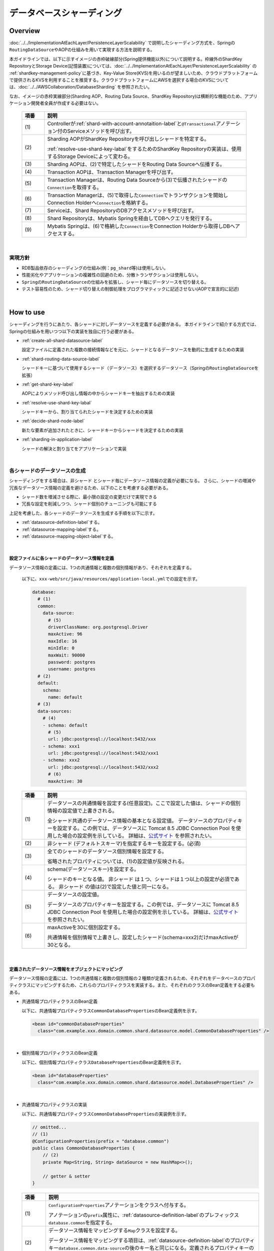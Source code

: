 データベースシャーディング
==================================================

.. only:: html

 .. contents:: 目次
    :depth: 3
    :local:

.. |default-shard-name| replace:: 非シャード

Overview
------------------

:doc:`../../ImplementationAtEachLayer/PersistenceLayerScalability` で説明したシャーディング方式を、Springの\ ``RoutingDataSource``\ やAOPの仕組みを用いて実現する方法を説明する。

本ガイドラインでは、以下に示すイメージの赤枠破線部分(Spring提供機能以外)について説明する。枠線外のShardKey RepositoryとStorage Device(記憶装置)については、:doc:`../../ImplementationAtEachLayer/PersistenceLayerScalability` の \ :ref:`shardkey-management-policy`\ に基づき、Key-Value Store(KVS)を用いるのが望ましいため、クラウドプラットフォームで提供されるKVSを利用することを推奨する。クラウドプラットフォームにAWSを選択する場合のKVSについては、:doc:`../../AWSCollaboration/DatabaseSharding` を参照されたい。

なお、イメージの赤枠実線部分(Sharding AOP、Routing Data Source、ShardKey Repository)は横断的な機能のため、アプリケーション開発者全員が作成する必要はない。

  .. figure:: imagesDataAccessMyBatis3/data-access-mybatis3.png
    :width: 90%
    :align: center

  .. tabularcolumns:: |p{0.10\linewidth}|p{0.90\linewidth}|
  .. list-table::
    :header-rows: 1
    :widths: 10 90

    * - 項番
      - 説明
    * - | (1)
      - Controllerが\ :ref:`shard-with-account-annotaition-label`\と\ ``@Transactional``\アノテーション付のServiceメソッドを呼び出す。
    * - | (2)
      - Sharding AOPがShardKey Repositoryを呼び出しシャードを特定する。

        \ :ref:`resolve-use-shard-key-labal`\をするためのShardKey Repositoryの実装は、使用するStorage Deviceによって変わる。
    * - | (3)
      - Sharding AOPは、(2)で特定したシャードをRouting Data Sourceへ伝播する。
    * - | (4)
      - Transaction AOPは、Transaction Managerを呼び出す。
    * - | (5)
      - Transaction Managerは、Routing Data Sourceから(3)で伝播されたシャードの\ ``Connection``\を取得する。
    * - | (6)
      - Transaction Managerは、(5)で取得した\ ``Connection``\でトランザクションを開始しConnection Holderへ\ ``Connection``\を格納する。
    * - | (7)
      - Serviceは、Shard RepositoryのDBアクセスメソッドを呼び出す。
    * - | (8)
      - Shard Repositoryは、Mybatis Springを経由してDBへクエリを発行する。
    * - | (9)
      - Mybatis Springは、(6)で格納した\ ``Connection``\をConnection Holderから取得しDBへアクセスする。

|

実現方針
^^^^^^^^^^^^^^^^^^^^^^^^^^^^^^^^^^^^^^^^^^^^^^^^^^^^

- RDB製品依存のシャーディングの仕組み(例：\ ``pg_shard``\等)は使用しない。
- 性能劣化やアプリケーションの複雑性の回避のため、分散トランザクションは使用しない。
- \ ``Spring``\の\ ``RoutingDataSource``\の仕組みを拡張し、シャード毎にデータソースを切り替える。
- テスト容易性のため、シャード切り替えの制御処理をプログラマティックに記述させない(AOPで宣言的に記述)

|

How to use
------------------

シャーディングを行うにあたり、各シャードに対しデータソースを定義する必要がある。
本ガイドラインで紹介する方式では、Springの仕組みを用いつつ以下の実装を独自に行う必要がある。

- \ :ref:`create-all-shard-datasource-label`\

  設定ファイルに定義された複数の接続情報などを元に、シャードとなるデータソースを動的に生成するための実装
- \ :ref:`shard-routing-data-source-label`\

  シャードキーに基づいて使用するシャード（データソース）を選択するデータソース（Springの\ ``RoutingDataSource``\ を拡張）
- \ :ref:`get-shard-key-label`\

  AOPによりメソッド呼び出し情報の中からシャードキーを抽出するための実装
- \ :ref:`resolve-use-shard-key-labal`\

  シャードキーから、割り当てられたシャードを決定するための実装
- \ :ref:`decide-shard-node-label`\

  新たな要素が追加されたときに、シャードキーからシャードを決定するための実装
- \ :ref:`sharding-in-application-label`\

  シャードの解決と割り当てをアプリケーションで実装

|

.. _create-all-shard-datasource-label:

各シャードのデータソースの生成
^^^^^^^^^^^^^^^^^^^^^^^^^^^^^^^^^^^^^^^^^^^

シャーディングをする場合は、|default-shard-name| とシャード毎にデータソース情報の定義が必要になる。
さらに、シャードの増減や冗長なデータソース情報の定義を避けるため、以下のことを考慮する必要がある。

- シャード数を増減させる際に、最小限の設定の変更だけで実現できる
- 冗長な設定を削減しつつ、シャード個別のチューニングも可能にする

上記を考慮した、各シャードのデータソースを生成する手順を以下に示す。

- \ :ref:`datasource-definition-label`\する。
- \ :ref:`datasource-mapping-label`\する。
- \ :ref:`datasource-mapping-object-label`\する。

|

.. _datasource-definition-label:

設定ファイルに各シャードのデータソース情報を定義
"""""""""""""""""""""""""""""""""""""""""""""""""""""

データソース情報の定義には、1つの共通情報と複数の個別情報があり、それぞれを定義する。

  以下に、\ ``xxx-web/src/java/resources/application-local.yml``\での設定を示す。

  .. code-block:: yaml

    database:
      # (1)
      common:
        data-source:
          # (5)
          driverClassName: org.postgresql.Driver
          maxActive: 96
          maxIdle: 16
          minIdle: 0
          maxWait: 90000
          password: postgres
          username: postgres
      # (2)
      default:
        schema:
          name: default
      # (3)
      data-sources:
        # (4)
        - schema: default
          # (5)
          url: jdbc:postgresql://localhost:5432/xxx
        - schema: xxx1
          url: jdbc:postgresql://localhost:5432/xxx1
        - schema: xxx2
          url: jdbc:postgresql://localhost:5432/xxx2
          # (6)
          maxActive: 30

  .. tabularcolumns:: |p{0.10\linewidth}|p{0.90\linewidth}|
  .. list-table::
    :header-rows: 1
    :widths: 10 90

    * - 項番
      - 説明
    * - | (1)
      - データソースの共通情報を設定する(任意設定)。ここで設定した値は、シャードの個別情報の設定値で上書きされる。

        全シャード共通のデータソース情報の基本となる設定値。
        データソースのプロパティキーを設定する。この例では、データソースに Tomcat 8.5 JDBC Connection Pool を使用した場合の設定例を示している。
        詳細は、`公式サイト <https://tomcat.apache.org/tomcat-8.5-doc/jdbc-pool.html#Common_Attributes>`_ を参照されたい。
    * - | (2)
      - |default-shard-name| (デフォルトスキーマ)を指定するキーを設定する。(必須)
    * - | (3)
      - 全てのシャードのデータソース個別情報を設定する。

        省略されたプロパティについては、(1)の設定値が反映される。
    * - | (4)
      - schema(データソースキー)を設定する。

        シャードのキーとなる値。 |default-shard-name| は１つ、シャードは１つ以上の設定が必須である。 |default-shard-name| の値は(2)で設定した値と同一になる。
    * - | (5)
      - データソースの設定値。

        データソースのプロパティキーを設定する。この例では、データソースに Tomcat 8.5 JDBC Connection Pool を使用した場合の設定例を示している。
        詳細は、`公式サイト <https://tomcat.apache.org/tomcat-8.5-doc/jdbc-pool.html#Common_Attributes>`_ を参照されたい。
    * - | (6)
      - maxActiveを30に個別設定する。

        共通情報を個別情報で上書きし、設定したシャード(schema=xxx2)だけmaxActiveが30となる。

|

.. _datasource-mapping-label:

定義されたデータソース情報をオブジェクトにマッピング
"""""""""""""""""""""""""""""""""""""""""""""""""""""

データソース情報の定義には、1つの共通情報と複数の個別情報の２種類が定義されるため、それぞれをデータベースのプロパティクラスにマッピングするため、これらのプロパティクラスを実装する。また、それぞれのクラスのBean定義をする必要もある。

- 共通情報プロパティクラスのBean定義

  以下に、共通情報プロパティクラス\ ``CommonDatabaseProperties``\のBean定義例を示す。

  .. code-block:: xml

    <bean id="commonDatabaseProperties"
      class="com.example.xxx.domain.common.shard.datasource.model.CommonDatabaseProperties" />

|

- 個別情報プロパティクラスのBean定義

  以下に、個別情報プロパティクラス\ ``DatabaseProperties``\のBean定義例を示す。

  .. code-block:: xml

    <bean id="databaseProperties"
      class="com.example.xxx.domain.common.shard.datasource.model.DatabaseProperties" />

|

- 共通情報プロパティクラスの実装

  以下に、共通情報プロパティクラス\ ``CommonDatabaseProperties``\の実装例を示す。

  .. code-block:: java

    // omitted...
    // (1)
    @ConfigurationProperties(prefix = "database.common")
    public class CommonDatabaseProperties {
        // (2)
        private Map<String, String> dataSource = new HashMap<>();

        // getter & setter
    }

  .. tabularcolumns:: |p{0.10\linewidth}|p{0.90\linewidth}|
  .. list-table::
    :header-rows: 1
    :widths: 10 90

    * - 項番
      - 説明
    * - | (1)
      - \ ``ConfigurationProperties``\アノテーションをクラスへ付与する。

        アノテーションの\ ``prefix``\属性に、\ :ref:`datasource-definition-label`\のプレフィックス\ ``database.common``\を指定する。
    * - | (2)
      - データソース情報をマッピングする\ ``Map``\クラスを設定する。

        データソース情報をマッピングする項目は、\ :ref:`datasource-definition-label`\のプロパティキー\ ``database.common.data-source``\の後のキー名と同じになる。定義されるプロパティキーの増減に対応するため\ ``Map``\クラスを使用している。

|

- 個別情報プロパティクラスの実装

  以下に、個別情報プロパティクラス\ ``DatabaseProperties``\の実装例を示す。

  .. code-block:: java

    // omitted...
    // (1)
    @ConfigurationProperties(prefix = "database")
    public class DatabaseProperties {
        // (2)
        private List<Map<String, String>> dataSources = new ArrayList<>();

        // getter & setter
    }

  .. tabularcolumns:: |p{0.10\linewidth}|p{0.90\linewidth}|
  .. list-table::
    :header-rows: 1
    :widths: 10 90

    * - 項番
      - 説明
    * - | (1)
      - \ ``ConfigurationProperties``\アノテーションをクラスへ付与する。

        アノテーションの\ ``prefix``\属性に、\ :ref:`datasource-definition-label`\のプレフィックス\ ``database``\を指定する。
    * - | (2)
      - データソース情報をマッピングするリストを設定する。

        データソース情報をマッピングする\ ``Map``\クラスのリスト。
        データソース情報をマッピングする項目は、\ :ref:`datasource-definition-label`\のプロパティキー\ ``database.data-sources``\の後のキー名と同じになる。定義されるプロパティキーの増減に対応するため\ ``Map``\クラスのリストを使用している。

|

.. _datasource-mapping-object-label:

マッピングされたデータベースのプロパティクラスを元にデータソースを生成
"""""""""""""""""""""""""""""""""""""""""""""""""""""""""""""""""""""""""""""""""""""""""""""""""""

\ :ref:`datasource-mapping-label`\したプロパティクラスを元にデータソースを生成するため、データソースビルダクラスとデータソースファクトリクラスを実装する。また、それぞれのクラスのBean定義をする必要もある。

  .. note::
    データソースファクトリクラスは、使用するデータソースに合わせて実装できるよう、\ ``DataSourceFactory``\のインタフェースを用意し汎化しておく。

- データソースファクトリクラスのBean定義

  以下に、データソースファクトリクラス\ ``TomcatDataSourceFactory``\のBean定義例を示す。

  .. code-block:: xml

    <bean id="dataSourceFactory"
      class="com.example.xxx.domain.common.shard.datasource.pool.TomcatDataSourceFactory" />

|

- データソースビルダクラスのBean定義

  以下に、データソースビルダクラス\ ``RoutingDataSourceBuilder``\のBean定義例を示す。

  .. code-block:: xml

    <bean id="routingDataSourceBuilder"
      class="com.example.xxx.domain.common.shard.datasource.RoutingDataSourceBuilder">
      <!-- (1) -->
      <constructor-arg index="0" ref="databaseProperties" />
      <constructor-arg index="1" ref="commonDatabaseProperties" />
      <constructor-arg index="2" ref="dataSourceFactory" />
    </bean>

  .. tabularcolumns:: |p{0.10\linewidth}|p{0.90\linewidth}|
  .. list-table::
    :header-rows: 1
    :widths: 10 90

    * - 項番
      - 説明
    * - | (1)
      - コンストラクタの引数でデータソースの個別情報プロパティクラス、共通情報プロパティクラスとデータソースファクトリクラスを設定する。

|

- データソースファクトリクラスの実装

  データソースファクトリクラスは\ ``DataSourceFactory``\のインタフェースを使用し、使用するデータソースに合わせて実装する。

  以下に、\ ``org.apache.tomcat.jdbc.pool.DataSource``\を使用したデータソースファクトリクラスの実装例を示す。

  .. code-block:: java

    // (1)
    public class TomcatDataSourceFactory implements DataSourceFactory {
        // (2)
        private org.apache.tomcat.jdbc.pool.DataSourceFactory factory = new org.apache.tomcat.jdbc.pool.DataSourceFactory();

        @Override
        // (3)
        public DataSource create(Map<String, String> dataSourceProperties,
            Map<String, String> commonDataSourceProperties) {
            DataSource ret = null;
            Properties properties = new Properties();
            if (!commonDataSourceProperties.isEmpty()) {
                // (4)
                properties.putAll(commonDataSourceProperties);
            }
            // (5)
            properties.putAll(dataSourceProperties);
            try {
                // (6)
                ret = factory.createDataSource(properties);
            } catch (Exception e) {
                throw new SystemException(LogMessages.E_AR_A0_L9008.getCode(), LogMessages.E_AR_A0_L9008
                        .getMessage(), e);
            }
            return ret;
        }
    }

  .. tabularcolumns:: |p{0.10\linewidth}|p{0.90\linewidth}|
  .. list-table::
    :header-rows: 1
    :widths: 10 90

    * - 項番
      - 説明
    * - | (1)
      - データソースファクトリクラスは、\ ``DataSourceFactory``\インタフェースの実装クラスとして作成する。
    * - | (2)
      - データソースを作成する\ ``org.apache.tomcat.jdbc.pool.DataSourceFactory``\のインスタンスを定義する。
    * - | (3)
      - データソース作成メソッドを実装する。
    * - | (4)
      - データソースの共通情報が定義されていたら共通情報を設定する。
    * - | (5)
      - データソースの個別情報で共通情報を上書きマージする。
    * - | (6)
      - データソースを作成する。

|

- データソースビルダクラスの実装

  以下に、データソースビルダクラス\ ``RoutingDataSourceBuilder``\の実装例を示す。

  .. code-block:: java

    // omitted...
    // (1)
    public class RoutingDataSourceBuilder implements InitializingBean {
      // (2)
      @Value("${database.default.schema.name:default}")
      private String databaseDefaultSchemaName;
      // (3)
      private DatabaseProperties databaseProperties;
      // (4)
      private CommonDatabaseProperties commonDatabaseProperties;
      // (5)
      private DataSourceFactory dataSourceFactory;
      // (6)
      @Inject
      ApplicationContext applicationContext;
      // (7)
      @Inject
      DefaultListableBeanFactory factory;
      // (8)
      public RoutingDataSourceBuilder(DatabaseProperties databaseProperties,
              CommonDatabaseProperties commonDatabaseProperties,
              DataSourceFactory dataSourceFactory) {
          // omitted...
          this.databaseProperties = databaseProperties;
          this.commonDatabaseProperties = commonDatabaseProperties;
          this.dataSourceFactory = dataSourceFactory;
      }
      // (9)
      @Override
      public void afterPropertiesSet() throws Exception {
          List<Map<String, String>> dataSources = databaseProperties
                  .getDataSources();
          Map<Object, Object> targetDataSources = new HashMap<>();
          boolean defaultTargetDataSourceFlg = false;
          for (Map<String, String> dataSourceProperties : dataSources) {
              String sourceKey = dataSourceProperties
                      .get(ShardKeyResolver.SCHEMA_KEY_NAME);
              try {
                  javax.sql.DataSource source = dataSourceFactory.create(
                          dataSourceProperties, commonDatabaseProperties
                                  .getDataSource());
                  factory.registerSingleton(sourceKey, source);
              } catch (IllegalStateException e) {
                  throw new SystemException(LogMessages.E_AR_A0_L9007.getCode(), LogMessages.E_AR_A0_L9007
                          .getMessage(sourceKey), e);
              } catch (Exception e) {
                  throw new SystemException(LogMessages.E_AR_A0_L9008.getCode(), LogMessages.E_AR_A0_L9008
                          .getMessage(), e);
              }

              if (databaseDefaultSchemaName.equals(sourceKey)) {
                  // (10)
                  this.defaultTargetDataSource = applicationContext
                          .getBean(sourceKey);
                  defaultTargetDataSourceFlg = true;
              } else {
                  // (11)
                  targetDataSources.put(sourceKey, applicationContext
                          .getBean(sourceKey));
              }
          }
          if (!defaultTargetDataSourceFlg) {
              throw new SystemException(LogMessages.E_AR_A0_L9006.getCode(), LogMessages.E_AR_A0_L9006
                      .getMessage());
          }
          if (targetDataSources.isEmpty()) {
              throw new SystemException(LogMessages.E_AR_A0_L9005.getCode(), LogMessages.E_AR_A0_L9005
                      .getMessage());
          }
          this.targetDataSources = targetDataSources;
      }
      // (12)
      public Map<Object, Object> getTargetDataSources() {
          return targetDataSources;
      }
      // (13)
      public Object getDefaultTargetDataSource() {
          return defaultTargetDataSource;
      }
    }

  .. tabularcolumns:: |p{0.10\linewidth}|p{0.90\linewidth}|
  .. list-table::
    :header-rows: 1
    :widths: 10 90

    * - 項番
      - 説明
    * - | (1)
      - データソースビルダクラスは、\ ``InitializingBean``\の実装クラスとして作成する。
    * - | (2)
      - \ :ref:`datasource-definition-label`\で指定した、 |default-shard-name| (デフォルトスキーマ)キーをインジェクトする。
    * - | (3)
      - コンストラクタで設定される、データソースの個別情報プロパティクラスを保持するフィールドを定義する。
    * - | (4)
      - コンストラクタで設定される、データソースの共通情報プロパティクラスを保持するフィールドを定義する。
    * - | (5)
      - コンストラクタで設定される、データソースファクトリクラスを保持するフィールドを定義する。
    * - | (6)
      - \ ``ApplicationContext``\のインジェクトする。

        一度登録したデータソースを取得するために使用する。
    * - | (7)
      - \ ``DefaultListableBeanFactory``\のインジェクトする。

        データソースを実行時に動的にインスタンス化し、SpringのDIコンテナに登録してBeanとして扱えるようにするために使用する。
    * - | (8)
      - コンストラクタの引数で(2)、(3)と(4)を取得する。
    * - | (9)
      - \ ``InitializingBean``\のメソッド\ ``afterPropertiesSet()``\をオーバーライドし、データソースを作成する。
    * - | (10)
      - |default-shard-name| のデータソースを保持する。
    * - | (11)
      - シャードのデータソースを保持する。
    * - | (12)
      - シャードのデータソースを取得するメソッドを定義する。
    * - | (13)
      - |default-shard-name| のデータソースを取得するメソッドを定義する。

|

.. _shard-routing-data-source-label:

シャーディング対応データソース（ルーティングデータソース）
^^^^^^^^^^^^^^^^^^^^^^^^^^^^^^^^^^^^^^^^^^^^^^^^^^^^^^^^^^

\ :ref:`create-all-shard-datasource-label`\で生成されたデータソースを、シャーディング対応データソースに格納するため、\ :ref:`routing-data-source-label`\と\ :ref:`data-source-key-holder-label`\を実装する。データソースキーホルダクラスは、後述の\ :ref:`decide-shard-node-label`\で決定したデータソースキーを保持・伝播する入れ物のことである。また、それぞれのクラスのBean定義をする必要もある。

.. _data-source-key-holder-label:

データソースキーホルダクラス
"""""""""""""""""""""""""""""""""""""""""""""""""""""

  以下に、データソースキーホルダクラス\ ``DataSourceLookupKeyHolder``\のBean定義例を示す。

  .. code-block:: xml

    <bean id="dataSourceLookupKeyHolder"
      class="com.example.xxx.domain.common.shard.datasource.RoutingDataSourceLookupKeyHolder" />

|

  以下に、データソースキーホルダクラス\ ``RoutingDataSourceLookupKeyHolder``\の実装例を示す。

  .. code-block:: java

    // omitted...
    public class RoutingDataSourceLookupKeyHolder {
        // (1)
        private static final ThreadLocal<String> contextHolder = new ThreadLocal<>();
        // (2)
        public void set(String dataSourceKey) {
            contextHolder.set(dataSourceKey);
        }
        // (3)
        public String get() {
            return (String) contextHolder.get();
        }
        // (4)
        public void clear() {
            contextHolder.remove();
        }
    }

  .. tabularcolumns:: |p{0.10\linewidth}|p{0.90\linewidth}|
  .. list-table::
    :header-rows: 1
    :widths: 10 90

    * - 項番
      - 説明
    * - | (1)
      - スレッド毎にデータソースキーを保持する変数を定義する。
    * - | (2)
      - データソースキーを設定するメソッドを定義する。
    * - | (3)
      - データソースキーを取得するメソッドを定義する。
    * - | (4)
      - 保持したデータソースキーを削除するメソッドを定義する。

|

.. _routing-data-source-label:

ルーティングデータソースクラス
"""""""""""""""""""""""""""""""""""""""""""""""""""""

  \ ``RoutingDataSource``\は、Springが提供する、複数のデータソースを定義し動的に切り替えを行う仕組みである。簡単な使用方法は `こちら <https://macchinetta.github.io/server-guideline/1.5.1.RELEASE/ja/ArchitectureInDetail/DataAccessDetail/DataAccessCommon.html#data-access-common-todo-multiple-datasource-howtoextends>`_ を参照すること。

  以下に、ルーティングデータソースクラス\ ``RoutingDataSource``\のBean定義例を示す。

  .. code-block:: xml

    <bean id="routingDataSource"
      class="com.example.xxx.domain.common.shard.datasource.RoutingDataSource">
      <!-- (1) -->
      <constructor-arg index="0" ref="routingDataSourceBuilder" />
      <constructor-arg index="1" ref="dataSourceLookupKeyHolder" />
    </bean>

  .. tabularcolumns:: |p{0.10\linewidth}|p{0.90\linewidth}|
  .. list-table::
    :header-rows: 1
    :widths: 10 90

    * - 項番
      - 説明
    * - | (1)
      - コンストラクタの引数でデータソースビルダクラスと\ :ref:`data-source-key-holder-label`\を設定する。

|

  以下に、ルーティングデータソースクラス\ ``RoutingDataSource``\の実装例を示す。

  .. code-block:: java

    // omitted...
    // (1)
    public class RoutingDataSource extends AbstractRoutingDataSource {
        // omitted...
        // (2)
        @Value("${database.default.schema.name:default}")
        private String databaseDefaultSchemaName;
        // (3)
        private RoutingDataSourceLookupKeyHolder dataSourceLookupKeyHolder;
        // (4)
        public RoutingDataSource(
                RoutingDataSourceBuilder routingDataSourceBuilder,
                RoutingDataSourceLookupKeyHolder dataSourceLookupKeyHolder) {
            super.setDefaultTargetDataSource(routingDataSourceBuilder.getDefaultTargetDataSource());
            super.setTargetDataSources(routingDataSourceBuilder.getTargetDataSources());
            this.dataSourceLookupKeyHolder = dataSourceLookupKeyHolder;
        }
        // (5)
        @Override
        protected Object determineCurrentLookupKey() {
            // (6)
            return dataSourceLookupKeyHolder.get();
        }
    }

  .. tabularcolumns:: |p{0.10\linewidth}|p{0.90\linewidth}|
  .. list-table::
    :header-rows: 1
    :widths: 10 90

    * - 項番
      - 説明
    * - | (1)
      - 実装クラスは、\ ``AbstractRoutingDataSource``\のサブクラスとして実装する。
    * - | (2)
      - \ :ref:`datasource-definition-label`\で指定した、デフォルトキーをインジェクトする。
    * - | (3)
      - コンストラクタで設定される、\ :ref:`data-source-key-holder-label`\を保持するフィールドを定義する。
    * - | (4)
      - コンストラクタでデータソースビルダクラスと\ :ref:`data-source-key-holder-label`\を取得する。

        データソースビルダクラスから |default-shard-name| のデータソースとシャードのデータソースのリストを取得して親クラスのコンストラクタへ渡す。
    * - | (5)
      - キー選択のメソッドをオーバーライドする。
    * - | (6)
      - \ :ref:`data-source-key-holder-label`\からデータソースキーを取得する。

        \ :ref:`data-source-key-holder-label`\から取得した値が\ ``null``\の場合は、 |default-shard-name| のデータソースが選択される。

|

.. _get-shard-key-label:

シャードキーの取得
^^^^^^^^^^^^^^^^^^^^^^^^^^^^^^^^^^^^^^^^^^^^^^^^^^^^^^^^^^

\ :ref:`resolve-use-shard-key-labal`\をするため、後述の\ :ref:`shard-with-account-annotaition-label`\と\ :ref:`shard-account-param-annotaition-label`\の情報を元にメソッド引数からシャードキーの値を取得する\ :ref:`sharding-account-helper-label`\と、\ :ref:`shard-routing-data-source-label`\で説明した\ :ref:`data-source-key-holder-label`\にデータソースキーを設定する\ :ref:`sharding-interceptor-label`\を実装する。また、それぞれのクラスのBean定義をする必要もある。

また、トランザクション境界となるサービスクラスの対象メソッドにシャード対象であることを示すアノテーションを付与する必要がある。
以下で、付与する\ :ref:`shard-with-account-annotaition-label`\と\ :ref:`shard-account-param-annotaition-label`\についても説明する。

.. _shard-with-account-annotaition-label:

\ ``@ShardWithAccount``\アノテーション
"""""""""""""""""""""""""""""""""""""""""""""""""""""

\ ``@ShardWithAccount``\アノテーションは、トランザクションを開始するサービスメソッドに付与し属性\ ``value``\にシャードキーを保持するオブジェクトのパスを設定する。

  以下に、\ ``@ShardWithAccount``\アノテーションの実装例を示す。

  .. code-block:: java

    // (1)
    @Target({ ElementType.METHOD })
    @Retention(RetentionPolicy.RUNTIME)
    @Documented
    public @interface ShardWithAccount {
        // (2)
        String value() default "";
    }

  .. tabularcolumns:: |p{0.10\linewidth}|p{0.90\linewidth}|
  .. list-table::
    :header-rows: 1
    :widths: 10 90

    * - 項番
      - 説明
    * - | (1)
      - 付与する対象をメソッドに設定する。
    * - | (2)
      - 属性\ ``value``\。

        シャードキーを保持するオブジェクトのパスを設定する。

|


  以下に、\ :ref:`shard-with-account-annotaition-label`\の使用例を示す。

  .. code-block:: java

    // omitted...
    public class TicketReserveServiceImpl implements TicketReserveService {
        // omitted...
        // (1)
        @Transactional
        // (2)
        @ShardWithAccount("reservation.repMember.customerNo")
        public String registerMemberReservation(Reservation reservation) {
            // omitted...
        }
        @Transactional
        // (3)
        public TicketReserveDto registerReservation(String reserveNo, Reservation reservation) {
            // omitted...
        }
        // omitted...
    }

  .. tabularcolumns:: |p{0.10\linewidth}|p{0.90\linewidth}|
  .. list-table::
    :header-rows: 1
    :widths: 10 90

    * - 項番
      - 説明
    * - | (1)
      - メソッドにトランザクション境界を示す\ ``@Transactional``\アノテーションを付与する。
    * - | (2)
      - メソッドにシャード対象であることを示す\ :ref:`shard-with-account-annotaition-label`\を付与し、属性\ ``value``\にシャードキーを保持するオブジェクトのパス\ ``reservation.repMember.customerNo``\を設定する。

        シャードキーを保持するオブジェクトは、引数\ ``reservation``\のプロパティである\ ``repMember``\が保持する\ ``java.lang.String``\型のプロパティ\ ``customerNo``\となる。
    * - | (3)
      - メソッドにシャード対象であることを示す\ :ref:`shard-with-account-annotaition-label`\が付与されていないため、|default-shard-name| にアクセスする。

|

.. _shard-account-param-annotaition-label:

\ ``@ShardAccountParam``\アノテーション
"""""""""""""""""""""""""""""""""""""""""""""""""""""

\ ``@ShardAccountParam``\アノテーションは、\ :ref:`shard-with-account-annotaition-label`\が付与されたメソッドの引数に付与するマーカーアノテーションである。メソッド引数が複数ある場合に、シャードキーを保持するオブジェクトを特定するために使用する。

  以下に、\ ``@ShardAccountParam``\アノテーションの実装例を示す。

  .. code-block:: java

    // (1)
    @Target({ ElementType.PARAMETER })
    @Retention(RetentionPolicy.RUNTIME)
    @Documented
    public @interface ShardAccountParam {

    }

  .. tabularcolumns:: |p{0.10\linewidth}|p{0.90\linewidth}|
  .. list-table::
    :header-rows: 1
    :widths: 10 90

    * - 項番
      - 説明
    * - | (1)
      - 付与する対象を引数に設定する。

|

  以下に、\ :ref:`shard-account-param-annotaition-label`\の使用例を示す。

  .. code-block:: java

    // omitted...
    public class TicketReserveServiceImpl implements TicketReserveService {
        // omitted...
        // (1)
        @Transactional
        // (2)
        @ShardWithAccount("reservation.repMember.customerNo")
        // (3)
        public String registerMemberReservation(String xxxxxxx, @ShardAccountParam Reservation reservation) {
            // omitted...
        }
        // omitted...
    }

  .. tabularcolumns:: |p{0.10\linewidth}|p{0.90\linewidth}|
  .. list-table::
    :header-rows: 1
    :widths: 10 90

    * - 項番
      - 説明
    * - | (1)
      - メソッドにトランザクション境界を示す\ ``@Transactional``\アノテーションを付与する。
    * - | (2)
      - メソッドにシャード対象であることを示す\ :ref:`shard-with-account-annotaition-label`\を付与する。
    * - | (3)
      - 引数\ ``Reservation``\がシャードキーを保持するオブジェクトであるため、第2引数\ ``Reservation``\に\ :ref:`shard-account-param-annotaition-label`\アノテーションを付与する。

|

.. _sharding-account-helper-label:

シャードアカウントヘルパークラス
"""""""""""""""""""""""""""""""""""""""""""""""""""""

  以下に、シャードアカウントヘルパークラス \ ``ShardAccountHelper``\のBean定義例を示す。

  .. code-block:: xml

    <bean id="shardAccountHelper"
      class="com.example.xxx.domain.common.shard.helper.ShardAccountHelper" />

|

  以下に、シャードアカウントヘルパークラス\ ``ShardAccountHelper``\の実装例を示す。

  .. code-block:: java

    public class ShardAccountHelper {
        // omitted...
        // (1)
        public String getAccountValue(MethodInvocation invocation) throws Exception {
            String ret = null;
            // (2)
            Object target = invocation.getThis();
            if (target == null) {
                return null;
            }
            // (3)
            Class<?> targetClass = AopUtils.getTargetClass(target);
            // (4)
            Object[] arguments = invocation.getArguments();
            Class<?>[] classes = null;
            if (null != arguments && arguments.length > 0) {
                classes = invocation.getMethod().getParameterTypes();
            } else {
                return null;
            }
            // (5)
            Method method = ReflectionUtils.findMethod(targetClass, invocation
                    .getMethod().getName(), classes);
            // (6)
            ShardWithAccount shardWithAccount = AnnotationUtils.findAnnotation(
                    method, ShardWithAccount.class);
            if (null != shardWithAccount) {
                // (7)
                String value = shardWithAccount.value();
                if ("".equals(value)) {
                    return null;
                }
                String[] values = value.split("[.]");
                Object obj = null;
                int argumentsLength = 0;
                if (arguments.length == 1) {
                    obj = arguments[0];
                } else {
                    ShardAccountParam shardAccountParam = null;
                    Parameter[] parameters = method.getParameters();
                    for (Parameter parameter : parameters) {
                        // // (8)
                        shardAccountParam = AnnotationUtils.findAnnotation(
                                parameter, ShardAccountParam.class);
                        if (null != shardAccountParam) {
                            // (9)
                            obj = arguments[argumentsLength];
                            break;
                        }
                        argumentsLength++;
                    }
                    if (null == shardAccountParam && values.length > 1) {
                        // omitted...
                    }
                }
                if (null == obj) {
                    // omitted...
                }
                // (10)
                if (values.length == 1) {
                    ret = obj.toString();
                } else {
                    String exp = value.substring(value.indexOf(".") + 1);
                    ExpressionParser expressionParser = new SpelExpressionParser();
                    Expression expression = expressionParser.parseExpression(exp);
                    ret = expression.getValue(obj, String.class);
                }
            }
            return ret;
        }
    }

  .. tabularcolumns:: |p{0.10\linewidth}|p{0.90\linewidth}|
  .. list-table::
    :header-rows: 1
    :widths: 10 90

    * - 項番
      - 説明
    * - | (1)
      - シャードキーを取得するメソッドを定義する。
    * - | (2)
      - 実行対象のオブジェクトを取得する。
    * - | (3)
      - 実行対象のクラスを取得する。
    * - | (4)
      - 実行対象メソッドの引数を取得する。
    * - | (5)
      - 実行対象のメソッドを取得する。
    * - | (6)
      - 実行対象のメソッドに付与された\ :ref:`shard-with-account-annotaition-label`\を取得する。
    * - | (7)
      - \ :ref:`shard-with-account-annotaition-label`\の属性valueの値を取得する。
    * - | (8)
      - メソッド引数が複数の場合に\ :ref:`shard-account-param-annotaition-label`\を取得する。
    * - | (9)
      - \ :ref:`shard-account-param-annotaition-label`\が付与されている引数のオブジェクトを取得する。
    * - | (10)
      - 対象オブジェクトからシャードキーの値を取得する。

|

.. _sharding-interceptor-label:

シャーディングインタセプタークラス
"""""""""""""""""""""""""""""""""""""""""""""""""""""

  以下に、シャーディングインタセプタークラス \ ``AccountShardInterceptor``\のBean定義例を示す。

  .. code-block:: xml

    <bean id="accountShardInterceptor"
      class="com.example.xxx.domain.common.shard.interceptor.AccountShardInterceptor">
      <!-- (1) -->
      <constructor-arg index="0" ref="accountShardKeyRepository" />
      <constructor-arg index="1" ref="shardAccountHelper" />
      <constructor-arg index="2" ref="dataSourceLookupKeyHolder" />
    </bean>

    <aop:config>
      <!-- omitted... -->
      <!-- (2) -->
      <aop:advisor order="-1" advice-ref="accountShardInterceptor"
        pointcut="@annotation(com.example.xxx.domain.common.shard.annotation.ShardWithAccount)" />
    </aop:config>

  .. tabularcolumns:: |p{0.10\linewidth}|p{0.90\linewidth}|
  .. list-table::
    :header-rows: 1
    :widths: 10 90

    * - 項番
      - 説明
    * - | (1)
      - コンストラクタの引数でシャードキーリポジトリクラス、\ :ref:`sharding-account-helper-label`\と\ :ref:`data-source-key-holder-label`\を設定する。
    * - | (2)
      - AOPの設定をする。

        ここでは、\ :ref:`shard-with-account-annotaition-label`\が付与されたメソッド呼び出し時にシャーディングインタセプタークラスが動作する設定にしている。また、トランザクション開始前にシャードキーを取得するため、\ ``order="-1"``\を設定しトランザクションインタセプターより先に動作する設定とする。

|

  以下に、シャーディングインタセプタークラス\ ``AccountShardInterceptor``\の実装例を示す。

  .. code-block:: java

    // omitted...
    // (1)
    public class AccountShardInterceptor implements MethodInterceptor, InitializingBean {
        // (2)
        private AccountShardKeyRepository accountShardKeyRepository;
        // (3)
        private ShardAccountHelper shardAccountHelper;
        // (4)
        private RoutingDataSourceLookupKeyHolder dataSourceLookupKeyHolder;
        // (5)
        public AccountShardInterceptor(
                AccountShardKeyRepository accountShardKeyRepository,
                ShardAccountHelper shardAccountHelper,
                RoutingDataSourceLookupKeyHolder dataSourceLookupKeyHolder) {
            this.accountShardKeyRepository = accountShardKeyRepository;
            this.shardAccountHelper = shardAccountHelper;
            this.dataSourceLookupKeyHolder = dataSourceLookupKeyHolder;
        }
        // omitted...
        // (6)
        @Override
        public Object invoke(MethodInvocation invocation) throws Throwable {
            // (7)
            String beforeKey = dataSourceLookupKeyHolder.get();

            String dataSourceKey = null;
            // (8)
            String account = shardAccountHelper.getAccountValue(invocation);
            if (null != account) {
                // (9)
                ShardingAccount shardingAccount = accountShardKeyRepository
                        .findOne(account);
                if (shardingAccount != null) {
                    // (10)
                    dataSourceKey = shardingAccount.getDataSourceKey();
                }
            }
            // (11)
            dataSourceLookupKeyHolder.set(dataSourceKey);

            Object ret = null;
            try {
                ret = invocation.proceed();
            } finally {
                // (12)
                if (null != beforeKey) {
                    dataSourceLookupKeyHolder.set(beforeKey);
                } else {
                    dataSourceLookupKeyHolder.clear();
                }
            }
            return ret;
        }
    }

  .. tabularcolumns:: |p{0.10\linewidth}|p{0.90\linewidth}|
  .. list-table::
    :header-rows: 1
    :widths: 10 90

    * - 項番
      - 説明
    * - | (1)
      - シャーディングインタセプタークラスは、\ ``MethodInterceptor``\と\ ``InitializingBean``\の実装クラスとして作成する。
    * - | (2)
      - コンストラクタで設定される、シャードキーリポジトリクラスを保持するフィールドを定義する。
    * - | (3)
      - コンストラクタで設定される、\ :ref:`sharding-account-helper-label`\を保持するフィールドを定義する。
    * - | (4)
      - コンストラクタで設定される、\ :ref:`data-source-key-holder-label`\を保持するフィールドを定義する。
    * - | (5)
      - コンストラクタ引数でシャードキーリポジトリクラス、\ :ref:`sharding-account-helper-label`\と\ :ref:`data-source-key-holder-label`\を取得する。
    * - | (6)
      - シャードキーを設定する実行メソッドを定義する。
    * - | (7)
      - シャードのネスト処理に対応するため、一つ前のシャードキーを保持する。
    * - | (8)
      - \ :ref:`sharding-account-helper-label`\からシャードキーを取得する。
    * - | (9)
      - シャードキーリポジトリクラスがKVSに問い合わせ結果を取得する。
    * - | (10)
      - (9)の結果からデータソースキーを取得する。
    * - | (11)
      - \ :ref:`data-source-key-holder-label`\に(7)で取得したデータソースキーを設定する。
    * - | (12)
      - \ :ref:`data-source-key-holder-label`\の状態を戻す。

|

.. _resolve-use-shard-key-labal:

使用するシャードの解決
^^^^^^^^^^^^^^^^^^^^^^^^^^^^^^^^^^^^^^^^^^^^^^^^^^^^^^^^^^

データソースキーは、前出で説明した通りクラウドプラットフォームで提供されるKVSを利用することを前提とする。KVSに永続化したシャードキー情報とデータソースキーのマッピングを取得するため、シャードキーリポジトリクラスの実装とBean定義が必要となる。

シャードキーリポジトリクラスの実装は、使用するKVSに合わせて実装する。AWSの場合は、KVSに\ :ref:`aws-dynamodb`\を使用する。

|

.. _decide-shard-node-label:

シャードの割り当て決定
^^^^^^^^^^^^^^^^^^^^^^^^^^^^^^^^^^^^^^^^^^^^^^^^^^^^^^^^^^

\ :ref:`resolve-use-shard-key-labal`\により、シャードキーに対応するシャードを解決するためには、事前にシャードキーとシャードのマッピング情報を\ :ref:`shardkey-management-policy`\に従って管理されている必要がある。シャーディング対象のデータの要素が新たに作成された際に、その要素のシャードキーをインプットとし、何かしらのルールに従って割り当てるシャードを決定し、そのマッピング情報を保存する。ここでは、シャードキーを元にラウンドロビンでシャードを割り当てる例を紹介する。
なお、**この割り当ては新たな要素が作成されたタイミングのみ実行すること**。一度シャードの割り当てが実行された以降は、\ :ref:`resolve-use-shard-key-labal`\により割り当てられたシャードを解決する。

シャードの割り当てを決定するため、シャードキーの値を元にデータソースキーを決定するシャードキーリゾルバクラスを実装する。また、このクラスのBean定義をする必要もある。

  .. note::
    シャードキーリゾルバクラスは、シャードの割り当てロジックを変更できるよう、\ ``ShardKeyResolver``\のインタフェースを用意し汎化しておく。また、シャードの割り当てを決定する時は、シャードキーをラウンドロビンのようにアクセス数が均等になるようにシャードをマッピングする。

.. _shard-key-resolver-label:

シャードキーリゾルバクラス
"""""""""""""""""""""""""""""""""""""""""""""""""""""

  以下に、シャードキーリゾルバクラス \ ``DataSourceKeyResolver``\のBean定義例を示す。

  .. code-block:: xml

    <bean id="shardKeyResolver"
        class="com.example.xxx.domain.common.shard.datasource.DataSourceKeyResolver">
        <!-- (1) -->
        <constructor-arg index="0" ref="databaseProperties" />
    </bean>

  .. tabularcolumns:: |p{0.10\linewidth}|p{0.90\linewidth}|
  .. list-table::
    :header-rows: 1
    :widths: 10 90

    * - 項番
      - 説明
    * - | (1)
      - コンストラクタの引数でデータソースの個別情報プロパティクラスを設定する。

|

  以下に、シャードキーリゾルバクラス \ ``DataSourceKeyResolver``\の実装例を示す。

  .. code-block:: java

    // omitted...
    // (1)
    public class DataSourceKeyResolver implements ShardKeyResolver, InitializingBean {
        // (2)
        @Value("${database.default.schema.name:default}")
        private String databaseDefaultSchemaName;
        // (3)
        private DatabaseProperties databaseProperties;
        // (4)
        private List<Map<String, String>> dataSources;
        // (5)
        public DataSourceKeyResolver(DatabaseProperties databaseProperties) {
            this.databaseProperties = databaseProperties;
        }
        // (6)
        @Override
        public void afterPropertiesSet() throws Exception {
            this.dataSources = new ArrayList<>();
            for (Map<String, String> dataSource : this.databaseProperties
                    .getDataSources()) {
                if (!databaseDefaultSchemaName.equals(dataSource
                        .get(ShardKeyResolver.SCHEMA_KEY_NAME))) {
                    this.dataSources.add(dataSource);
                }
            }
        }
        // (7)
        @Override
        public String resolveShardKey(String shardKey) {
            Integer key = Integer.valueOf(shardKey);
            int dataSourceIndex = key % (dataSources.size());
            Map<String, String> dataSource = dataSources.get(dataSourceIndex);
            return dataSource.get(ShardKeyResolver.SCHEMA_KEY_NAME);
        }
    }

  .. tabularcolumns:: |p{0.10\linewidth}|p{0.90\linewidth}|
  .. list-table::
    :header-rows: 1
    :widths: 10 90

    * - 項番
      - 説明
    * - | (1)
      - シャードキーリゾルバクラスは、\ ``ShardKeyResolver``\と\ ``InitializingBean``\インタフェースの実装クラスとして作成する。
    * - | (2)
      - \ :ref:`datasource-definition-label`\で指定した、デフォルトキーをインジェクトする。
    * - | (3)
      - コンストラクタで設定される、データソースの個別情報プロパティクラスを保持するフィールドを定義する。
    * - | (4)
      - シャード用データソースキーのリストを保持するフィールドを定義する。
    * - | (5)
      - コンストラクタの引数でデータソースの個別情報プロパティクラスを取得する。
    * - | (6)
      - \ ``InitializingBean``\のメソッド\ ``afterPropertiesSet()``\をオーバーライドし、シャード用データソースキーのリストを作成する。

        データソースの個別情報プロパティクラスからシャードのデータソースキーのリストを作成する。
    * - | (7)
      - 引数のシャードキーを元にシャードの割り当てをするメソッドを定義する。

        引数のシャードキー(例では数値)をシャード用データソースキーのリストサイズで除算した余りをインデックスとして、シャード用データソースキーのリストからデータソースキーを取得し返却する。

|

.. _sharding-in-application-label:

アプリケーションでのシャーディングの利用
^^^^^^^^^^^^^^^^^^^^^^^^^^^^^^^^^^^^^^^^^^^^^^^^^^^^^^^^^^

アプリケーションでシャーディングを利用する方法について、チケット予約を例に以下の通り説明する。

- \ :ref:`allocation-shard-label`\をする。
- \ :ref:`resolve-shard-label`\をする

前提条件として、会員のチケット予約情報のDBはシャード対象としてKVSにマッピング情報が登録されている。また、フライトの空席情報のDBはシャード対象外( |default-shard-name| )とする。

.. _allocation-shard-label:

シャードの割り当て
"""""""""""""""""""""""""""""""""""""""""""""""""""""

シャードを割り当てるには、シャードキーを決定してシャードとマッピングする必要がある。

  以下で、新規会員登録を例に、会員情報登録サービスクラス\ ``MemberRegisterServiceImpl``\の実装を元に説明する。

  .. code-block:: java

    @Service
    public class MemberRegisterServiceImpl implements MemberRegisterService {
      // omitted...
      // (1)
      @Inject
      private ShardKeyResolver shardKeyResolver;

      @Override
      @Transactional
      public Member register(Member member) {
          // omitted...
          // (2)
          int insertMemberCount = memberRepository.insert(member);
          // omitted...
          // (3)
          ShardingAccount shardingAccount = new ShardingAccount();
          // (4)
          shardingAccount.setUserId(member.getCustomerNo());
          // (5)
          shardingAccount.setDataSourceKey(shardKeyResolver.resolveShardKey(member.getCustomerNo()));
          // (6)
          accountShardKeyRepository.save(shardingAccount);
          // omitted...
          return member;
      }
    }

  .. tabularcolumns:: |p{0.10\linewidth}|p{0.90\linewidth}|
  .. list-table::
    :header-rows: 1
    :widths: 10 90

    * - 項番
      - 説明
    * - | (1)
      - \ :ref:`shard-key-resolver-label`\をインジェクトする。
    * - | (2)
      - 会員情報を登録し、お客様番号を取得する。
    * - | (3)
      - シャードのマッピング情報のオブジェクトをインスタンス化する。
    * - | (4)
      - マッピング情報のシャードキーに(2)で取得したお客様番号を設定する。
    * - | (5)
      - \ :ref:`shard-key-resolver-label`\へ(2)で取得したお客様番号を渡してデータソースキーを取得しシャードに設定する。
    * - | (6)
      - シャードのマッピング情報をKVSに登録する。

  .. note::
    シャード対象となるデータを新規で登録する場合は、シャードを特定するシャードキーを作成してデータベースへデータを登録し、KVSへシャードのマッピング情報を登録する処理が必要になる。これらの処理のトランザクション境界が別々の場合に、最後の登録処理で例外が発生すると、最初に登録したデータを削除する処理が必要となる事に注意する。

    処理順序や例外発生のタイミングによってKVSだけにデータが登録されることが予想されるため、シャードキーとシャードのマッピング情報を保持するKVSは、不要データの削除を定期的に行うことを推奨する。

    上記の例では、DBのトランザクション境界内で最初にデータベースへ登録し、最後にKVSへ登録を行っている。これは、KVSの登録で例外発生した場合に、最初に登録したデータベースの削除処理を回避するためである。

|

.. _resolve-shard-label:

シャードの解決
"""""""""""""""""""""""""""""""""""""""""""""""""""""

シャードを解決するには、トランザクション境界となるサービスクラスの対象メソッドにシャード対象であることを示す\ :ref:`shard-with-account-annotaition-label`\を付与する。

なお、\ :ref:`shard-with-account-annotaition-label`\が付与されていない場合は、|default-shard-name| にアクセスする。

  以下で、チケット予約を例に、チケット予約サービスクラス\ ``TicketReserveServiceImpl``\の実装を元に説明する。

  .. code-block:: java

    @Service
    public class TicketReserveServiceImpl implements TicketReserveService {
        // (1)
        @Inject
        TicketSharedService ticketSharedService;
        // (2)
        @Inject
        FlightRepository flightRepository;
        // (3)
        @Inject
        ReservationRepository reservationRepository;
        // omitted...
        @Transactional
        // (4)
        @ShardWithAccount("reservation.repMember.customerNo")
        public String registerMemberReservation(Reservation reservation) {
        }
        @Transactional
        // (5)
        public TicketReserveDto registerReservation(String reserveNo, Reservation reservation) {
        }
        // omitted...
    }

  .. tabularcolumns:: |p{0.10\linewidth}|p{0.90\linewidth}|
  .. list-table::
    :header-rows: 1
    :widths: 10 90

    * - 項番
      - 説明
    * - | (1)
      - チケット共通サービスをインジェクトする。
    * - | (2)
      - フライト情報リポジトリをインジェクトする。
    * - | (3)
      - チケット予約情報リポジトリをインジェクトする。
    * - | (4)
      - メソッド\ ``registerMemberReservation``\はシャード対象のため、\ :ref:`shard-with-account-annotaition-label`\を付与する。

        会員のチケット予約情報を登録するメソッドのため、シャード対象となる。
    * - | (5)
      - メソッド\ ``registerReservation``\はシャード対象外のため、\ :ref:`shard-with-account-annotaition-label`\を付与しない。

        フライトの空席数を更新するメソッドのため、シャード対象外となる。

.. raw:: latex

   \newpage
